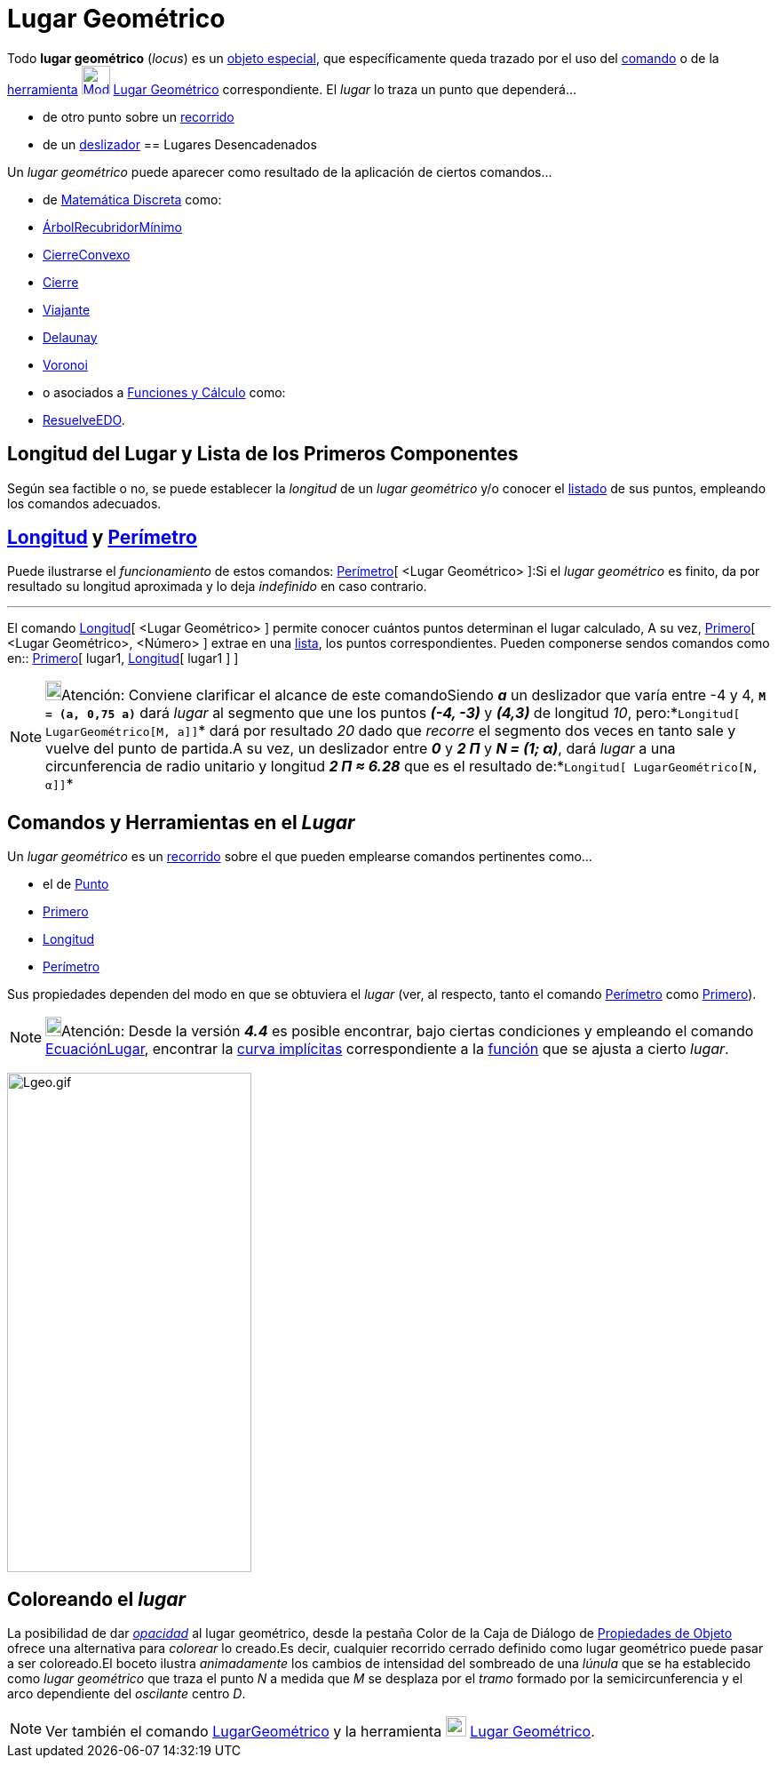 = Lugar Geométrico
ifdef::env-github[:imagesdir: /es/modules/ROOT/assets/images]

Todo *lugar geométrico* (_locus_) es un xref:/Objetos_libres_dependientes_y_auxiliares.adoc[objeto especial], que
específicamente queda trazado por el uso del xref:/commands/LugarGeométrico.adoc[comando] o de la
xref:/Trazados.adoc[herramienta] xref:/tools/Lugar_Geométrico.adoc[image:32px-Mode_locus.svg.png[Mode
locus.svg,width=32,height=32]] xref:/tools/Lugar_Geométrico.adoc[Lugar Geométrico] correspondiente. El _lugar_ lo traza
un punto que dependerá...

* de otro punto sobre un xref:/Objetos_Geométricos.adoc[recorrido]
* de un xref:/tools/Deslizador.adoc[deslizador]
== Lugares Desencadenados

Un _lugar geométrico_ puede aparecer como resultado de la aplicación de ciertos comandos...

* de xref:/commands/Comandos_de_Matemática_Discreta.adoc[Matemática Discreta] como:

* xref:/commands/ÁrbolRecubridorMínimo.adoc[ÁrbolRecubridorMínimo]
* xref:/commands/CierreConvexo.adoc[CierreConvexo]
* xref:/commands/Cierre.adoc[Cierre]
* xref:/commands/Viajante.adoc[Viajante]
* xref:/commands/Delaunay.adoc[Delaunay]
* xref:/commands/Voronoi.adoc[Voronoi]

* o asociados a xref:/commands/Comandos_de_Funciones_y_Cálculo.adoc[Funciones y Cálculo] como:

* xref:/commands/ResuelveEDO.adoc[ResuelveEDO].

== Longitud del Lugar y Lista de los Primeros Componentes

Según sea factible o no, se puede establecer la _longitud_ de un _lugar geométrico_ y/o conocer el
xref:/Listas.adoc[listado] de sus puntos, empleando los comandos adecuados.

== xref:/commands/Longitud.adoc[Longitud] y xref:/commands/Perímetro.adoc[Perímetro]

Puede ilustrarse el _funcionamiento_ de estos comandos: xref:/commands/Perímetro.adoc[Perímetro][ <Lugar Geométrico>
]:Si el _lugar geométrico_ es finito, da por resultado su longitud aproximada y lo deja _indefinido_ en caso contrario.

'''''

El comando xref:/commands/Longitud.adoc[Longitud][ <Lugar Geométrico> ] permite conocer cuántos puntos determinan el
lugar calculado, A su vez, xref:/commands/Primero.adoc[Primero][ <Lugar Geométrico>, <Número> ] extrae en una
xref:/Listas.adoc[lista], los puntos correspondientes. Pueden componerse sendos comandos como en::
xref:/commands/Primero.adoc[Primero][ lugar1, xref:/commands/Longitud.adoc[Longitud][ lugar1 ] ]

[NOTE]
====

image:18px-Bulbgraph.png[Bulbgraph.png,width=18,height=22]Atención: Conviene clarificar el alcance de este comandoSiendo
*_a_* un deslizador que varía entre -4 y 4, *`++M = (a, 0,75 a)++`* dará _lugar_ al segmento que une los puntos *_(-4,
-3)_* y *_(4,3)_* de longitud _10_, pero:*`++Longitud[ LugarGeométrico[M, a]]++`* dará por resultado _20_ dado que
_recorre_ el segmento dos veces en tanto sale y vuelve del punto de partida.A su vez, un deslizador entre *_0_* y *_2
Π_* y *_N = (1; α)_*, dará _lugar_ a una circunferencia de radio unitario y longitud *_2 Π ≈ 6.28_* que es el resultado
de:*`++Longitud[ LugarGeométrico[N, α]]++`*

====

== Comandos y Herramientas en el *_Lugar_*

Un _lugar geométrico_ es un xref:/Objetos_Geométricos.adoc[recorrido] sobre el que pueden emplearse comandos pertinentes
como...

* el de xref:/commands/Punto.adoc[Punto]
* xref:/commands/Primero.adoc[Primero]
* xref:/commands/Longitud.adoc[Longitud]
* xref:/commands/Perímetro.adoc[Perímetro]

Sus propiedades dependen del modo en que se obtuviera el _lugar_ (ver, al respecto, tanto el comando
xref:/commands/Perímetro.adoc[Perímetro] como xref:/commands/Primero.adoc[Primero]).

[NOTE]
====

image:18px-Bulbgraph.png[Bulbgraph.png,width=18,height=22]Atención: Desde la versión *_4.4_* es posible encontrar, bajo
ciertas condiciones y empleando el comando xref:/commands/EcuaciónLugar.adoc[EcuaciónLugar], encontrar la
xref:/Curvas.adoc[curva implícitas] correspondiente a la xref:/Funciones.adoc[función] que se ajusta a cierto _lugar_.

====

image:Lgeo.gif[Lgeo.gif,width=275,height=562]

== Coloreando el _lugar_

La posibilidad de dar xref:/Propiedades.adoc[_opacidad_] al lugar geométrico, desde la pestaña [.kcode]#Color# de la
Caja de Diálogo de xref:/Propiedades.adoc[Propiedades de Objeto] ofrece una alternativa para _colorear_ lo creado.Es
decir, cualquier recorrido cerrado definido como lugar geométrico puede pasar a ser coloreado.El boceto ilustra
_animadamente_ los cambios de intensidad del sombreado de una _lúnula_ que se ha establecido como _lugar geométrico_ que
traza el punto _N_ a medida que _M_ se desplaza por el _tramo_ formado por la semicircunferencia y el arco dependiente
del _oscilante_ centro _D_.

[NOTE]
====

Ver también el comando xref:/commands/LugarGeométrico.adoc[LugarGeométrico] y la herramienta
xref:/tools/Lugar_Geométrico.adoc[image:23px-Mode_locus.svg.png[Mode locus.svg,width=23,height=23]]
xref:/tools/Lugar_Geométrico.adoc[Lugar Geométrico].

====
